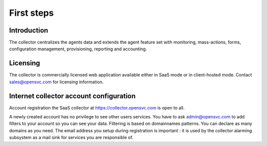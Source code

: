 First steps
***********

Introduction
============

The collector centralizes the agents data and extends the agent feature set with monitoring, mass-actions, forms, configuration management, provisioning, reporting and accounting.

Licensing
=========

The collector is commercially licensed web application available either in SaaS mode or in client-hosted mode. Contact sales@opensvc.com for licensing information.

Internet collector account configuration
========================================

Account registration the SaaS collector at https://collector.opensvc.com is open to all.

A newly created account has no privilege to see other users services. You have to ask admin@opensvc.com to add filters to your account so you can see your data. Filtering is based on domainnames patterns. You can declare as many domains as you need. The email address you setup during registration is important : it is used by the collector alarming subsystem as a mail sink for services you are responsible of.


